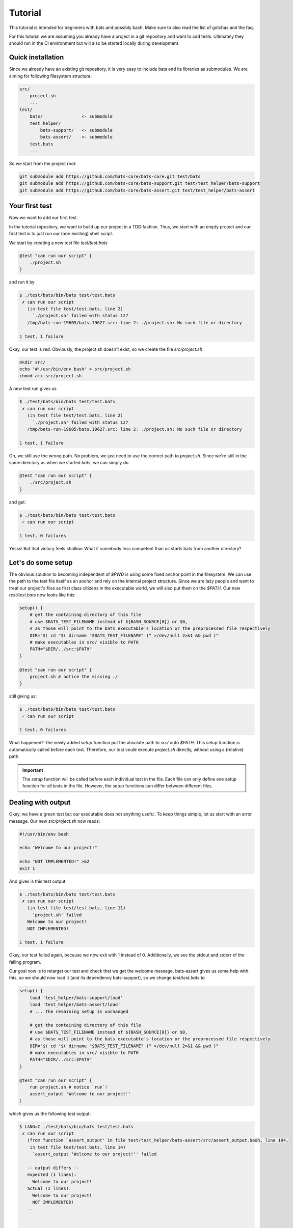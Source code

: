 Tutorial
========

This tutorial is intended for beginners with bats and possibly bash.
Make sure to also read the list of gotchas and the faq.

For this tutorial we are assuming you already have a project in a git repository and want to add tests.
Ultimately they should run in the CI environment but will also be started locally during development.

..
    TODO: link to example repository?

Quick installation
------------------

Since we already have an existing git repository, it is very easy to include bats and its libraries as submodules.
We are aiming for following filesystem structure:

.. code-block:: 

    src/
        project.sh
        ...
    test/
        bats/               <- submodule
        test_helper/
            bats-support/   <- submodule
            bats-assert/    <- submodule
        test.bats
        ...

So we start from the project root:

.. code-block:: console
    
    git submodule add https://github.com/bats-core/bats-core.git test/bats
    git submodule add https://github.com/bats-core/bats-support.git test/test_helper/bats-support
    git submodule add https://github.com/bats-core/bats-assert.git test/test_helper/bats-assert

Your first test
---------------

Now we want to add our first test.

In the tutorial repository, we want to build up our project in a TDD fashion.
Thus, we start with an empty project and our first test is to just run our (non existing) shell script.

We start by creating a new test file `test/test.bats`

.. code-block:: bash

    @test "can run our script" {
        ./project.sh
    }

and run it by

.. code-block:: console

    $ ./test/bats/bin/bats test/test.bats
     ✗ can run our script
       (in test file test/test.bats, line 2)
         `./project.sh' failed with status 127
       /tmp/bats-run-19605/bats.19627.src: line 2: ./project.sh: No such file or directory

    1 test, 1 failure

Okay, our test is red. Obviously, the project.sh doesn't exist, so we create the file `src/project.sh`:

.. code-block:: console

    mkdir src/
    echo '#!/usr/bin/env bash' > src/project.sh
    chmod a+x src/project.sh

A new test run gives us

.. code-block:: console

    $ ./test/bats/bin/bats test/test.bats
     ✗ can run our script
       (in test file test/test.bats, line 2)
         `./project.sh' failed with status 127
       /tmp/bats-run-19605/bats.19627.src: line 2: ./project.sh: No such file or directory

    1 test, 1 failure

Oh, we still use the wrong path. No problem, we just need to use the correct path to `project.sh`.
Since we're still in the same directory as when we started `bats`, we can simply do:

.. code-block:: bash

    @test "can run our script" {
        ./src/project.sh
    }

and get:

.. code-block:: console

    $ ./test/bats/bin/bats test/test.bats 
     ✓ can run our script

    1 test, 0 failures

Yesss! But that victory feels shallow: What if somebody less competent than us starts bats from another directory?

Let's do some setup
-------------------

The obvious solution to becoming independent of `$PWD` is using some fixed anchor point in the filesystem.
We can use the path to the test file itself as an anchor and rely on the internal project structure.
Since we are lazy people and want to treat our project's files as first class citizens in the executable world, we will also put them on the `$PATH`.
Our new `test/test.bats` now looks like this:

.. code-block:: bash

    setup() {
        # get the containing directory of this file
        # use $BATS_TEST_FILENAME instead of ${BASH_SOURCE[0]} or $0,
        # as those will point to the bats executable's location or the preprocessed file respectively
        DIR="$( cd "$( dirname "$BATS_TEST_FILENAME" )" >/dev/null 2>&1 && pwd )"
        # make executables in src/ visible to PATH
        PATH="$DIR/../src:$PATH"
    }

    @test "can run our script" {
        project.sh # notice the missing ./
    }

still giving us:

.. code-block:: console

    $ ./test/bats/bin/bats test/test.bats 
     ✓ can run our script

    1 test, 0 failures

What happened? The newly added `setup` function put the absolute path to `src/` onto `$PATH`.
This setup function is automatically called before each test.
Therefore, our test could execute `project.sh` directly, without using a (relative) path.

.. important::

    The `setup` function will be called before each individual test in the file. 
    Each file can only define one setup function for all tests in the file.
    However, the setup functions can differ between different files.

Dealing with output
-------------------

Okay, we have a green test but our executable does not anything useful.
To keep things simple, let us start with an error message. Our new `src/project.sh` now reads:

.. code-block:: bash

    #!/usr/bin/env bash

    echo "Welcome to our project!"

    echo "NOT IMPLEMENTED!" >&2
    exit 1

And gives is this test output:

.. code-block:: console

    $ ./test/bats/bin/bats test/test.bats 
     ✗ can run our script
       (in test file test/test.bats, line 11)
         `project.sh' failed
       Welcome to our project!
       NOT IMPLEMENTED!

    1 test, 1 failure

Okay, our test failed again, because we now exit with 1 instead of 0.
Additionally, we see the stdout and stderr of the failing program.

Our goal now is to retarget our test and check that we get the welcome message.
bats-assert gives us some help with this, so we should now load it (and its dependency bats-support),
so we change `test/test.bats` to

.. code-block:: bash

    setup() {
        load 'test_helper/bats-support/load'
        load 'test_helper/bats-assert/load'
        # ... the remaining setup is unchanged

        # get the containing directory of this file
        # use $BATS_TEST_FILENAME instead of ${BASH_SOURCE[0]} or $0,
        # as those will point to the bats executable's location or the preprocessed file respectively
        DIR="$( cd "$( dirname "$BATS_TEST_FILENAME" )" >/dev/null 2>&1 && pwd )"
        # make executables in src/ visible to PATH
        PATH="$DIR/../src:$PATH"
    }

    @test "can run our script" {
        run project.sh # notice `run`!
        assert_output 'Welcome to our project!'
    }

which gives us the following test output:

.. code-block:: console

    $ LANG=C ./test/bats/bin/bats test/test.bats 
     ✗ can run our script
       (from function `assert_output' in file test/test_helper/bats-assert/src/assert_output.bash, line 194,
        in test file test/test.bats, line 14)
         `assert_output 'Welcome to our project!'' failed
    
       -- output differs --
       expected (1 lines):
         Welcome to our project!
       actual (2 lines):
         Welcome to our project!
         NOT IMPLEMENTED!
       --
    

    1 test, 1 failure

The first change in this output is the failure description. We now fail on assert_output instead of the call itself.
We prefixed our call to `project.sh` with `run`, which is an internal bats function that executes the command it gets passed as parameters.
Then, `run` sucks up the stdout and stderr of the command it ran and stores it in `$output`, stores the exit code in `$status` and returns 0.
This means `run` never fails the test and won't generate any context/output in the log of a failed test on its own.

Failing the test is and printing context information is up to the consumers of `$status` and `$output`. 
`assert_output` is such a consumer, it compares `$output` to the the parameter it got and tells us quite succinctly that it did not match in this case.

For our current test we don't care about any other output or the error message, so we want it gone.
`grep` is always at our fingertips, so we tape together this ramshackle construct

.. code-block:: bash

    run project.sh 2>&1 | grep Welcome

which gives us the following test result:

.. code-block:: console

    $ LANG=C ./test/bats/bin/bats test/test.bats 
     ✗ can run our script
       (in test file test/test.bats, line 13)
         `run project.sh | grep Welcome' failed

    1 test, 1 failure

Huh, what is going on? Why does it fail the `run` line again?

This is a common mistake that can happen when our mind parses the file differently than the bash parser.
`run` is just a function, so the pipe won't actually be forwarded into the function. Bash reads this as `(run project.sh) | grep Welcome`, 
instead of our intended `run (project.sh | grep Welcome)`.

Unfortunately, the latter is no valid bash syntax, so we have to work around it, e.g. by using a function:

.. code-block:: bash

    get_projectsh_welcome_message() {
        project.sh  2>&1 | grep Welcome
    }

    @test "Check welcome message" {
        run get_projectsh_welcome_message
        assert_output 'Welcome to our project!'
    }

Now our test passes again but having to write a function each time we want only a partial match does not accomodate our lazyness.
Isn't there an app for that? Maybe we should look at the documentation?

    Partial matching can be enabled with the --partial option (-p for short). When used, the assertion fails if the expected substring is not found in $output.

    -- the documentation for `assert_output <https://github.com/bats-core/bats-assert#partial-matching>`_

Okay, so maybe we should try that:

.. code-block:: bash

    @test "Check welcome message" {
        run project.sh
        assert_output --partial 'Welcome to our project!'
    }

Aaannnd ... the test stays green. Yay!

There are many other asserts and options but this is not the place for all of them.
Skimming the documentation of `bats-assert <https://github.com/bats-core/bats-assert>`_ will give you a good idea what you can do.
You should also have a look at the other helper libraries `here <https://github.com/bats-core>`_ like `bats-file <https://github.com/bats-core/bats-file>`_, 
to avoid reinventing the wheel.


Cleaning up your mess
---------------------

Often our setup or tests leave behind some artifacts that clutter our test environment.
You can define a `teardown` function which will be called after each test, regardless whether it failed or not.

For example, we now want our project.sh to only show the welcome message on the first invocation.
So we change our test to this:

.. code-block:: bash

    @test "Show welcome message on first invocation" {
        run project.sh
        assert_output --partial 'Welcome to our project!'

        run project.sh
        refute_output --partial 'Welcome to our project!'
    }

This test fails as expected:

.. code-block:: console

    $ ./test/bats/bin/bats test/test.bats 
     ✗ Show welcome message on first invocation
       (from function `refute_output' in file test/test_helper/bats-assert/src/refute_output.bash, line 189,
        in test file test/test.bats, line 17)
         `refute_output --partial 'Welcome to our project!'' failed
    
       -- output should not contain substring --
       substring (1 lines):
         Welcome to our project!
       output (2 lines):
         Welcome to our project!
         NOT IMPLEMENTED!
       --
    

    1 test, 1 failure

Now, to get the test green again, we want to store the information that we already ran in the file `/tmp/bats-tutorial-project-ran`,
so our `src/project.sh` becomes:

.. code-block:: bash

    #!/usr/bin/env bash

    FIRST_RUN_FILE=/tmp/bats-tutorial-project-ran

    if [[ ! -e "$FIRST_RUN_FILE" ]]; then
        echo "Welcome to our project!"
        touch "$FIRST_RUN_FILE"
    fi

    echo "NOT IMPLEMENTED!" >&2
    exit 1

And our test says:

.. code-block:: console

    $ ./test/bats/bin/bats test/test.bats 
     ✓ Show welcome message on first invocation

    1 test, 0 failures

Nice, we're done, or are we? Running the test again now gives:

.. code-block:: console

    $ ./test/bats/bin/bats test/test.bats 
     ✗ Show welcome message on first invocation
       (from function `assert_output' in file test/test_helper/bats-assert/src/assert_output.bash, line 186,
        in test file test/test.bats, line 14)
         `assert_output --partial 'Welcome to our project!'' failed
    
       -- output does not contain substring --
       substring : Welcome to our project!
       output    : NOT IMPLEMENTED!
       --
    

    1 test, 1 failure

Now the first assert failed, because of the leftover `$FIRST_RUN_FILE` from the last test run.

Luckily, bats offers the `teardown` function, which can take care of that, we add the following code to `test/test.bats`:

.. code-block:: bash

    teardown() {
        rm -f /tmp/bats-tutorial-project-ran
    }

Now running the test again first give us the same error, as the teardown has not run yet. 
On the second try we get a clean `/tmp` folder again and our test passes consistently now.

It is worth noting that we could do this `rm` in the test code itself but it would get skipped on failures.

.. important::

    A test ends at its first failure. Non of the following commands in this test will be executed.
    The `teardown` function runs after each individual test in a file, regardless of test success or failure.
    Similarly to `setup`, each `.bats` file can have its own `teardown` function which will be the same for all tests in the file.

Test what you can
-----------------

Sometimes tests rely on the environment to provide infrastructure that is needed for the test.
If not all test environments provide this infrastructure but we still want to test on them,
it would be unhelpful to get errors on parts that are not testable.

Bats provides you with the `skip` command which can be used in `setup` and `test`.

.. tip::    
    
    You should `skip` as early as you know it does not make sense to continue.

In our example project we rewrite the welcome message test to `skip` instead of doing cleanup:

.. code-block:: bash

    teardown() {
        : # Look Ma! No cleanup!
    } 

    @test "Show welcome message on first invocation" {
        if [[ -e /tmp/bats-tutorial-project-ran ]]; then
            skip 'The FIRST_RUN_FILE already exists'
        fi
        
        run project.sh
        assert_output --partial 'Welcome to our project!'

        run project.sh
        refute_output --partial 'Welcome to our project!'
    }

The first test run still works due to the cleanup from the last round. However, our second run gives us:

.. code-block:: console

    $ ./test/bats/bin/bats test/test.bats 
     - Show welcome message on first invocation (skipped: The FIRST_RUN_FILE already exists)

    1 test, 0 failures, 1 skipped

.. important::

    Skipped tests won't fail a test suite and are counted separately.
    No test command after `skip` will be executed. If an error occurs before `skip`, the test will fail.
    An optional reason can be passed to `skip` and will be printed in the test output.

Setting up a multifile test suite
---------------------------------

With a growing project, putting all tests into one file becomes unwieldy.
For our example project, we will extract functionality into the additional file `src/helper.sh`:

.. code-block:: bash

    #!/usr/bin/env bash

    _is_first_run() {
        local FIRST_RUN_FILE=/tmp/bats-tutorial-project-ran
        if [[ ! -e "$FIRST_RUN_FILE" ]]; then
            touch "$FIRST_RUN_FILE"
            return 0
        fi
        return 1
    }

This allows for testing it separately in a new file `test/helper.bats`:

.. code-block:: bash

    setup() {
        load 'test_helper/common-setup`
        _common_setup

        source "$PROJECT_ROOT/src/helper.sh"
    }

    teardown() {
        rm -f "$NON_EXISTANT_FIRST_RUN_FILE"
        rm -f "$EXISTING_FIRST_RUN_FILE"
    }

    @test "Check first run" {
        NON_EXISTANT_FIRST_RUN_FILE=$(mktemp -u) # only create the name, not the file itself

        assert _is_first_run
        refute _is_first_run
        refute _is_first_run

        EXISTING_FIRST_RUN_FILE=$(mktemp)
        refute _is_first_run
        refute _is_first_run
    }

Since the setup function would have duplicated much of the other files', we split that out into the file `test/test_helper/common-setup.bash`:

.. code-block:: bash

    #!/usr/bin/env bash

    _common_setup() {
        load 'test_helper/bats-support/load'
        load 'test_helper/bats-assert/load'
        # get the containing directory of this file
        # use $BATS_TEST_FILENAME instead of ${BASH_SOURCE[0]} or $0,
        # as those will point to the bats executable's location or the preprocessed file respectively
        PROJECT_ROOT="$( cd "$( dirname "$BATS_TEST_FILENAME" )/.." >/dev/null 2>&1 && pwd )"
        # make executables in src/ visible to PATH
        PATH="$PROJECT_ROOT/src:$PATH"
    }

with the following `setup` in `test/test.bats`:

.. code-block:: bash

    setup() {
        load 'test_helper/common-setup'
        _common_setup
    }

Please note, that we gave our helper the extension `.bash`, which is automatically appended by `load`.

.. important:: 

    `load` automatically tries to append `.bash` to its argument.

In our new `test/helper.bats` we can see, that loading `.sh` is simply done via `source`.

.. tip::

    Avoid using `load` and `source` outside of any functions.
    If there is an error in the test file's "free code", the diagnostics are much worse than for code in `setup` or `@test`.

With the new changes in place, we can run our tests again. However, our previous run command does not include the new file.
You could add the new file to the parameter list, e.g. by running `./test/bats/bin/bats test/*.bats`.
However, bats also can handle directories:

.. code-block:: console

    $ ./test/bats/bin/bats test/
     ✓ Check first run
     - Show welcome message on first invocation (skipped: The FIRST_RUN_FILE already exists)

    2 tests, 0 failures, 1 skipped

In this mode, bats will pick up all `.bats` files in the directory it was given. There is an additional `-r` switch that will recursively search for more `.bats` files.
However, in our project layout this would pick up the test files of bats itself from `test/bats/test`. We don't have test subfolders anyways, so we can do without `-r`.


Avoiding costly repeated setups
-------------------------------

We already have seen the `setup` function in use, which is called before each test.
Sometimes our setup is very costly, such as booting up a service just for testing. 
If we can reuse the same setup across multiple tests, we might want to do only one setup before all these tests.

This usecase is exactly what the `setup_file` function was created for.
It can be defined per file and will run before all tests of the respective file.
Similarly, we have `teardown_file`, which will run after all tests of the file, even when you abort a test run or a test failed.

As an example, we want to add an echo server capability to our project. First, we add the following `server.bats` to our suite:

.. code-block:: bash

    setup_file() {
        load 'test_helper/common-setup'
        _common_setup
        PORT=$(project.sh start-echo-server >/dev/null 2>&1)
        export PORT
    }

    @test "server is reachable" {
        nc -z localhost "$PORT"
    }

Which will obviously fail:

Note that `export PORT` to make it visible to the test!
Running this gives us:

..
    TODO: Update this example with fixed test name reporting from setup_file? (instead of "✗ ")

.. code-block:: console

   $ ./test/bats/bin/bats test/server.bats 
     ✗ 
       (from function `setup_file' in test file test/server.bats, line 4)
         `PORT=$(project.sh start-echo-server >/dev/null 2>&1)' failed

    1 test, 1 failure 

Now that we got our red test, we need to get it green again.
Our new `project.sh` now ends with:

.. code-block:: bash

    case $1 in
        start-echo-server)
            echo "Starting echo server"
            PORT=2000
            ncat -l $PORT -k -c 'xargs -n1 echo' 2>/dev/null & # don't keep open this script's stderr
            echo $! > /tmp/project-echo-server.pid
            echo "$PORT" >&2
        ;;
        *)
            echo "NOT IMPLEMENTED!" >&2
            exit 1
        ;;
    esac

and the tests now say

.. code-block:: console

    $ LANG=C ./test/bats/bin/bats test/server.bats 
     ✓ server is reachable

    1 test, 0 failures

However, running this a second time gives:

.. code-block:: console

    $ ./test/bats/bin/bats test/server.bats
     ✗ server is reachable
       (in test file test/server.bats, line 14)
         `nc -z -w 2 localhost "$PORT"' failed
       2000
       Ncat: bind to :::2000: Address already in use. QUITTING.
       nc: port number invalid: 2000
       Ncat: bind to :::2000: Address already in use. QUITTING.

    1 test, 1 failure

Obviously, we did not turn off our server after testing.
This is a task for `teardown_file` in `server.bats`:

.. code-block:: bash

    teardown_file() {
        project.sh stop-echo-server
    }

Our `project.sh` should also get the new command:

.. code-block:: bash

    stop-echo-server)
        kill "$(< "/tmp/project-echo-server.pid")"
        rm /tmp/project-echo-server.pid
    ;;

Now starting our tests again will overwrite the .pid file with the new instance's, so we have to do manual cleanup once.
From now on, our test should clean up after itself.

.. note:: 

    `teardown_file` will run regardless of tests failing or succeeding.